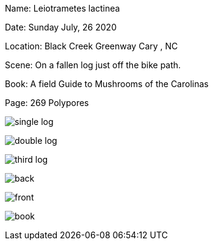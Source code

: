 
Name:
Leiotrametes lactinea


Date:
Sunday July, 26 2020

Location:
Black Creek Greenway Cary , NC

Scene:
On a fallen log just off the bike path.

Book:
A field Guide to Mushrooms of the Carolinas

Page: 269 Polypores




image:photos/single-log.jpeg[]

image:photos/double-log.jpeg[]

image:photos/third-log.jpeg[]

image:photos/back.jpeg[]

image:photos/front.jpeg[]

image:photos/book.jpeg[]
